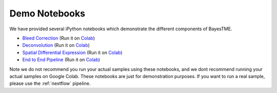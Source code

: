 Demo Notebooks
==============

We have provided several iPython notebooks which demonstrate the different components of BayesTME.


* `Bleed Correction <https://github.com/tansey-lab/bayestme/blob/main/notebooks/bleeding_correction.ipynb>`_ (Run it on `Colab <https://colab.research.google.com/drive/1CA7hLFBFzLlNK5WbaA_8GCTO3YjtuY_E?usp=sharing>`_)
* `Deconvolution <https://github.com/tansey-lab/bayestme/blob/main/notebooks/deconvolution.ipynb>`_ (Run it on `Colab <https://colab.research.google.com/drive/1PYnIqiZxf7X6SSJoSHcRWKOyeH8CFneK?usp=sharing>`_)
* `Spatial Differential Expression <https://github.com/tansey-lab/bayestme/blob/main/notebooks/spatial_differential_expression.ipynb>`_ (Run it on `Colab <https://colab.research.google.com/drive/1t_ekYJLWWdi69n9_ty9n4hnJXuTUUKoU?usp=sharing>`_)
* `End to End Pipeline <https://github.com/tansey-lab/bayestme/blob/main/notebooks/end_to_end_demo.ipynb>`_ (Run it on `Colab <https://colab.research.google.com/drive/1JcZkLaXqXkTVsaON2xP9M0l-Yf1rCRkZ?usp=sharing>`_)

Note we do not recommend you run your actual samples using these notebooks, and we dont recommend running your actual
samples on Google Colab. These notebooks are just for demonstration purposes. If you want to run a real sample, please
use the :ref:`nextflow` pipeline.
